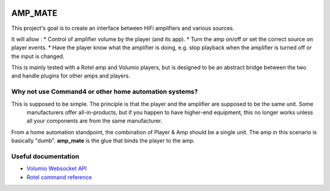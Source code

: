 .. image:: https://img.shields.io/travis/vladvasiliu/amp_mate.svg
    :alt: Travis
    :target: https://travis-ci.org/vladvasiliu/amp_mate
.. image:: https://img.shields.io/badge/code%20style-black-000000.svg
    :alt: code style
    :target: https://github.com/python/black
.. image:: https://img.shields.io/github/license/vladvasiliu/amp_mate.svg
    :alt: GPLv3
.. image:: https://img.shields.io/readthedocs/amp-mate.svg
    :alt: Read the Docs

AMP_MATE
========

This project's goal is to create an interface between HiFi amplifiers and various sources.

It will allow :
* Control of amplifier volume by the player (and its app).
* Turn the amp on/off or set the correct source on player events.
* Have the player know what the amplifier is doing, e.g. stop playback when the amplifier is turned off or the input is
changed.

This is mainly tested with a Rotel amp and Volumio players, but is designed to be an abstract bridge between the two and
handle plugins for other amps and players.


Why not use Command4 or other home automation systems?
------------------------------------------------------

This is supposed to be simple. The principle is that the player and the amplifier are supposed to be the same unit. Some
 manufacturers offer all-in-products, but if you happen to have higher-end equipment, this no longer works unless all
 your components are from the same manufacturer.

From a home automation standpoint, the combination of Player & Amp should be a single unit. The amp in this scenario is
basically "dumb". **amp_mate** is the glue that binds the player to the amp.


Useful documentation
--------------------
* `Volumio Websocket API <https://volumio.github.io/docs/Development_How_To/Overview.html>`_
* `Rotel command reference <http://rotel.com/manuals-resources/rs232-protocols>`_
